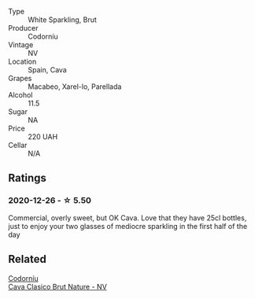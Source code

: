 #+attr_html: :class wine-main-image
[[file:/images/06/33a0d6-7466-498e-ae11-e2a1c17165a6/2020-12-27-12-57-18-2464C91A-5488-4A95-8CF5-E781904FF949-1-105-c.webp]]

- Type :: White Sparkling, Brut
- Producer :: Codorníu
- Vintage :: NV
- Location :: Spain, Cava
- Grapes :: Macabeo, Xarel-lo, Parellada
- Alcohol :: 11.5
- Sugar :: NA
- Price :: 220 UAH
- Cellar :: N/A

** Ratings

*** 2020-12-26 - ☆ 5.50

Commercial, overly sweet, but OK Cava. Love that they have 25cl bottles, just to enjoy your two glasses of mediocre sparkling in the first half of the day

** Related

#+begin_export html
<div class="flex-container">
  <a class="flex-item flex-item-left" href="/wines/938343b2-010d-4abd-9c14-e5e6f6c88633.html">
    <section class="h text-small text-lighter">Codorníu</section>
    <section class="h text-bolder">Cava Clasico Brut Nature - NV</section>
  </a>

</div>
#+end_export
